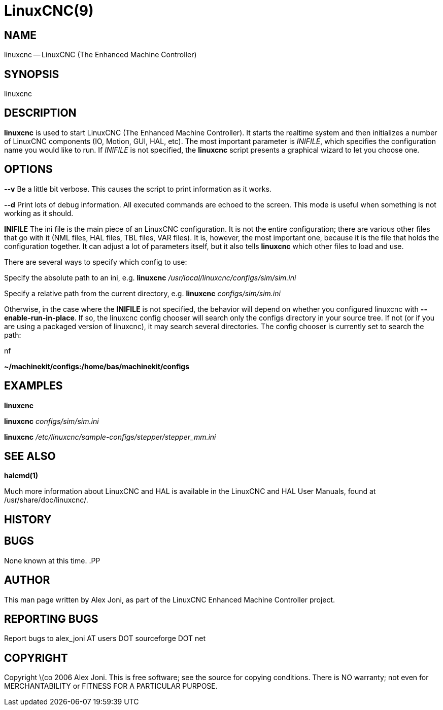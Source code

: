 = LinuxCNC(9)
:manmanual: HAL Components
:mansource: ../man/man1/linuxcnc.1.asciidoc
:man version : 


== NAME
linuxcnc -- LinuxCNC (The Enhanced Machine Controller)


== SYNOPSIS
linuxcnc
[__-v__] [__-d__] [__INIFILE__]


== DESCRIPTION
**linuxcnc** is used to start LinuxCNC (The Enhanced Machine Controller). It
starts the realtime system and then initializes a number of LinuxCNC
components (IO, Motion, GUI, HAL, etc).  The most important parameter
is __INIFILE__, which specifies the configuration name you would like
to run. If __INIFILE__ is not specified, the **linuxcnc** script presents
a graphical wizard to let you choose one.


== OPTIONS

**--v** 
Be a little bit verbose. This causes the script to print information
as it works.

**--d**
Print lots of debug information. All executed commands
are echoed to the screen. This mode is useful when something is
not working as it should.

**INIFILE**
The ini file is the main piece of an LinuxCNC configuration. It is not the
entire configuration; there are various other files that go with it
(NML files, HAL files, TBL files, VAR files). It is, however, the most
important one, because it is the file that holds the configuration
together. It can adjust a lot of parameters itself, but it also tells
**linuxcnc** which other files to load and use.

There are several ways to specify which config to use:

Specify the absolute path to an ini, e.g.
**linuxcnc** __/usr/local/linuxcnc/configs/sim/sim.ini__

Specify a relative path from the current directory, e.g.
**linuxcnc** __configs/sim/sim.ini__

Otherwise, in the case where the **INIFILE** is not specified,
the behavior will depend on whether you configured linuxcnc with
**--enable-run-in-place**.  If so, the linuxcnc config chooser will search
only the configs directory in your source tree.  If not (or if you are
using a packaged version of linuxcnc), it may search several directories.
The config chooser is currently set to search the path:

.nf
**~/machinekit/configs:/home/bas/machinekit/configs**



== EXAMPLES
    
**linuxcnc**

**linuxcnc** __configs/sim/sim.ini__

**linuxcnc** __/etc/linuxcnc/sample-configs/stepper/stepper_mm.ini__



== SEE ALSO
**halcmd(1)**

Much more information about LinuxCNC and HAL is available in the LinuxCNC
and HAL User Manuals, found at /usr/share/doc/linuxcnc/.



== HISTORY



== BUGS
None known at this time. 
.PP


== AUTHOR
This man page written by Alex Joni, as part of the LinuxCNC Enhanced Machine
Controller project.


== REPORTING BUGS
Report bugs to alex_joni AT users DOT sourceforge DOT net


== COPYRIGHT
Copyright \(co 2006 Alex Joni.
This is free software; see the source for copying conditions.  There is NO
warranty; not even for MERCHANTABILITY or FITNESS FOR A PARTICULAR PURPOSE.
